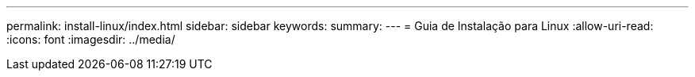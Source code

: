 ---
permalink: install-linux/index.html 
sidebar: sidebar 
keywords:  
summary:  
---
= Guia de Instalação para Linux
:allow-uri-read: 
:icons: font
:imagesdir: ../media/



